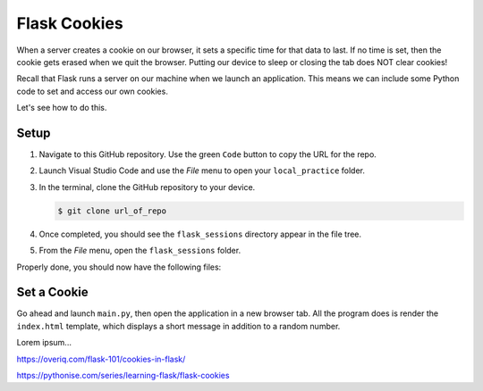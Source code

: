Flask Cookies
=============

When a server creates a cookie on our browser, it sets a specific time for that
data to last. If no time is set, then the cookie gets erased when we quit the
browser. Putting our device to sleep or closing the tab does NOT clear cookies!

Recall that Flask runs a server on our machine when we launch an application.
This means we can include some Python code to set and access our own cookies.

Let's see how to do this.

Setup
-----

#. Navigate to this GitHub repository. Use the green ``Code`` button to copy
   the URL for the repo.

   .. todo:: Insert GitHub repo link here (cookie practice)

#. Launch Visual Studio Code and use the *File* menu to open your
   ``local_practice`` folder.
#. In the terminal, clone the GitHub repository to your device.

   .. sourcecode:: bash

      $ git clone url_of_repo

#. Once completed, you should see the ``flask_sessions`` directory appear in
   the file tree.
#. From the *File* menu, open the ``flask_sessions`` folder.

Properly done, you should now have the following files:

.. todo:: Insert cookie-practice starting file tree here.

Set a Cookie
------------

Go ahead and launch ``main.py``, then open the application in a new browser
tab. All the program does is render the ``index.html`` template, which displays
a short message in addition to a random number.

Lorem ipsum...

https://overiq.com/flask-101/cookies-in-flask/

https://pythonise.com/series/learning-flask/flask-cookies
